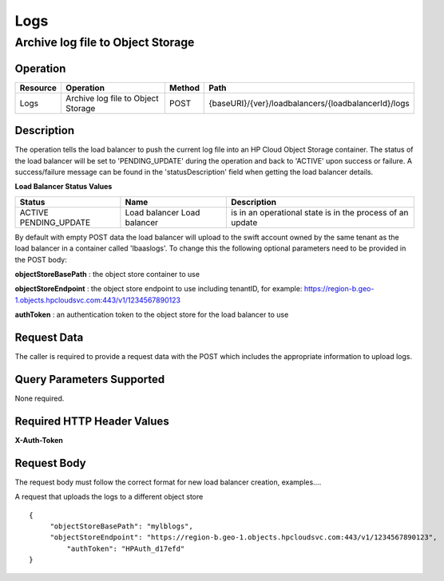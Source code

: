 .. _api-logs:

====
Logs
====


Archive log file to Object Storage
----------------------------------

Operation
~~~~~~~~~

+----------+------------------------------------+--------+-----------------------------------------------------+
| Resource | Operation                          | Method | Path                                                |
+==========+====================================+========+=====================================================+
| Logs     | Archive log file to Object Storage | POST   | {baseURI}/{ver}/loadbalancers/{loadbalancerId}/logs |
+----------+------------------------------------+--------+-----------------------------------------------------+

Description
~~~~~~~~~~~

The operation tells the load balancer to push the current log file into an HP Cloud Object Storage container. The status of the load balancer will be set to 'PENDING_UPDATE' during the operation and back to 'ACTIVE' upon success or failure. A success/failure message can be found in the 'statusDescription' field when getting the load balancer details.

**Load Balancer Status Values**

+----------------+---------------+--------------------------------+
| Status         | Name          | Description                    |
+================+===============+================================+
| ACTIVE         | Load balancer | is in an operational state     |
| PENDING_UPDATE | Load balancer | is in the process of an update |
+----------------+---------------+--------------------------------+

By default with empty POST data the load balancer will upload to the swift account owned by the same tenant as the load balancer in a container called 'lbaaslogs'. To change this the following optional parameters need to be provided in the POST body:

**objectStoreBasePath** : the object store container to use

**objectStoreEndpoint** : the object store endpoint to use including tenantID, for example: https://region-b.geo-1.objects.hpcloudsvc.com:443/v1/1234567890123

**authToken** : an authentication token to the object store for the load balancer to use

Request Data
~~~~~~~~~~~~

The caller is required to provide a request data with the POST which includes the appropriate information to upload logs.

Query Parameters Supported
~~~~~~~~~~~~~~~~~~~~~~~~~~

None required.

Required HTTP Header Values
~~~~~~~~~~~~~~~~~~~~~~~~~~~

**X-Auth-Token**

Request Body
~~~~~~~~~~~~

The request body must follow the correct format for new load balancer creation, examples....

A request that uploads the logs to a different object store

::

   {
        "objectStoreBasePath": "mylblogs",
        "objectStoreEndpoint": "https://region-b.geo-1.objects.hpcloudsvc.com:443/v1/1234567890123",
            "authToken": "HPAuth_d17efd"
   }